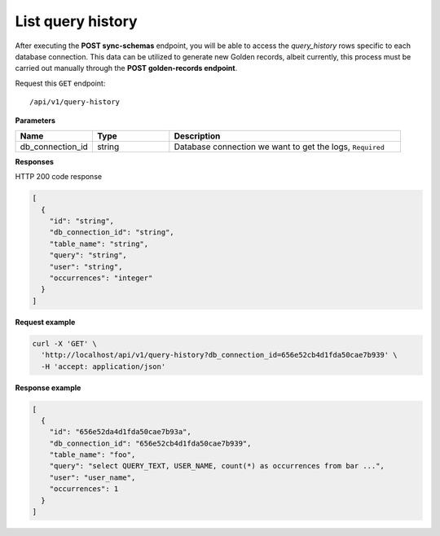 List query history
=======================

After executing the **POST sync-schemas** endpoint, you will be able to access the `query_history` rows specific to each database
connection. This data can be utilized to generate new Golden records, albeit currently, this process must be carried out
manually through the **POST golden-records endpoint**.

Request this ``GET`` endpoint::

   /api/v1/query-history

**Parameters**

.. csv-table::
   :header: "Name", "Type", "Description"
   :widths: 20, 20, 60

   "db_connection_id", "string", "Database connection we want to get the logs, ``Required``"


**Responses**

HTTP 200 code response

.. code-block:: rst

    [
      {
        "id": "string",
        "db_connection_id": "string",
        "table_name": "string",
        "query": "string",
        "user": "string",
        "occurrences": "integer"
      }
    ]

**Request example**

.. code-block:: rst

    curl -X 'GET' \
      'http://localhost/api/v1/query-history?db_connection_id=656e52cb4d1fda50cae7b939' \
      -H 'accept: application/json'

**Response example**

.. code-block:: rst

    [
      {
        "id": "656e52da4d1fda50cae7b93a",
        "db_connection_id": "656e52cb4d1fda50cae7b939",
        "table_name": "foo",
        "query": "select QUERY_TEXT, USER_NAME, count(*) as occurrences from bar ...",
        "user": "user_name",
        "occurrences": 1
      }
    ]
